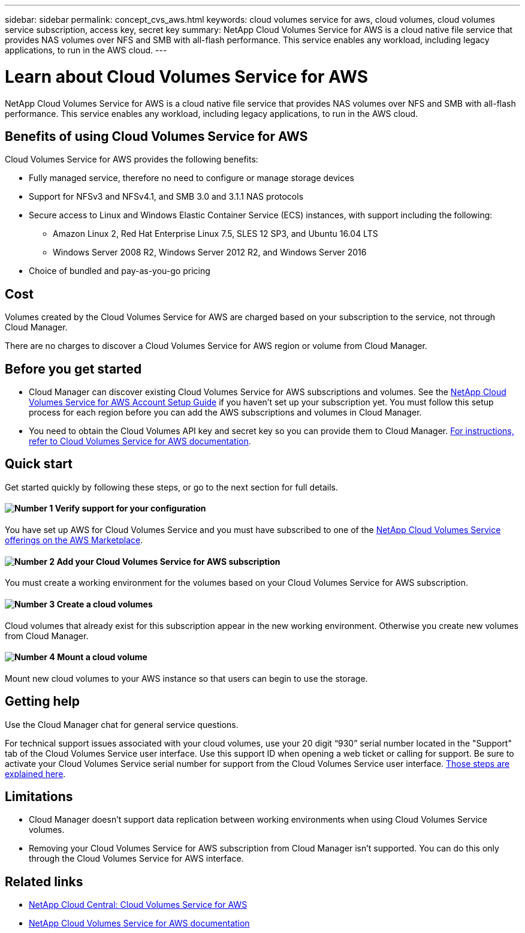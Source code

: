 ---
sidebar: sidebar
permalink: concept_cvs_aws.html
keywords: cloud volumes service for aws, cloud volumes, cloud volumes service subscription, access key, secret key
summary: NetApp Cloud Volumes Service for AWS is a cloud native file service that provides NAS volumes over NFS and SMB with all-flash performance. This service enables any workload, including legacy applications, to run in the AWS cloud.
---

= Learn about Cloud Volumes Service for AWS
:hardbreaks:
:nofooter:
:icons: font
:linkattrs:
:imagesdir: ./media/

[.lead]
NetApp Cloud Volumes Service for AWS is a cloud native file service that provides NAS volumes over NFS and SMB with all-flash performance. This service enables any workload, including legacy applications, to run in the AWS cloud.

== Benefits of using Cloud Volumes Service for AWS

Cloud Volumes Service for AWS provides the following benefits:

* Fully managed service, therefore no need to configure or manage storage devices

* Support for NFSv3 and NFSv4.1, and SMB 3.0 and 3.1.1 NAS protocols

* Secure access to Linux and Windows Elastic Container Service (ECS) instances, with support including the following:

** Amazon Linux 2, Red Hat Enterprise Linux 7.5, SLES 12 SP3, and Ubuntu 16.04 LTS

** Windows Server 2008 R2, Windows Server 2012 R2, and Windows Server 2016

* Choice of bundled and pay-as-you-go pricing

== Cost

Volumes created by the Cloud Volumes Service for AWS are charged based on your subscription to the service, not through Cloud Manager.

There are no charges to discover a Cloud Volumes Service for AWS region or volume from Cloud Manager.

== Before you get started

* Cloud Manager can discover existing Cloud Volumes Service for AWS subscriptions and volumes. See the https://docs.netapp.com/us-en/cloud_volumes/aws/media/cvs_aws_account_setup.pdf[NetApp Cloud Volumes Service for AWS Account Setup Guide^] if you haven't set up your subscription yet. You must follow this setup process for each region before you can add the AWS subscriptions and volumes in Cloud Manager.

* You need to obtain the Cloud Volumes API key and secret key so you can provide them to Cloud Manager. https://docs.netapp.com/us-en/cloud_volumes/aws/reference_cloud_volume_apis.html#finding-the-api-url-api-key-and-secret-key[For instructions, refer to Cloud Volumes Service for AWS documentation^].

== Quick start

Get started quickly by following these steps, or go to the next section for full details.

==== image:number1.png[Number 1] Verify support for your configuration

[role="quick-margin-para"]
You have set up AWS for Cloud Volumes Service and you must have subscribed to one of the https://aws.amazon.com/marketplace/search/results?x=0&y=0&searchTerms=netapp+cloud+volumes+service[NetApp Cloud Volumes Service offerings on the AWS Marketplace^].

==== image:number2.png[Number 2] Add your Cloud Volumes Service for AWS subscription

[role="quick-margin-para"]
You must create a working environment for the volumes based on your Cloud Volumes Service for AWS subscription.

==== image:number3.png[Number 3] Create a cloud volumes

[role="quick-margin-para"]
Cloud volumes that already exist for this subscription appear in the new working environment. Otherwise you create new volumes from Cloud Manager.

==== image:number4.png[Number 4] Mount a cloud volume

[role="quick-margin-para"]
Mount new cloud volumes to your AWS instance so that users can begin to use the storage.

== Getting help

Use the Cloud Manager chat for general service questions.

For technical support issues associated with your cloud volumes, use your 20 digit “930” serial number located in the "Support" tab of the Cloud Volumes Service user interface. Use this support ID when opening a web ticket or calling for support. Be sure to activate your Cloud Volumes Service serial number for support from the Cloud Volumes Service user interface. https://docs.netapp.com/us-en/cloud_volumes/aws/task_activating_support_entitlement.html[Those steps are explained here^].

== Limitations

* Cloud Manager doesn't support data replication between working environments when using Cloud Volumes Service volumes.

* Removing your Cloud Volumes Service for AWS subscription from Cloud Manager isn't supported. You can do this only through the Cloud Volumes Service for AWS interface.

== Related links

* https://cloud.netapp.com/cloud-volumes-service-for-aws[NetApp Cloud Central: Cloud Volumes Service for AWS^]
* https://docs.netapp.com/us-en/cloud_volumes/aws/[NetApp Cloud Volumes Service for AWS documentation^]
